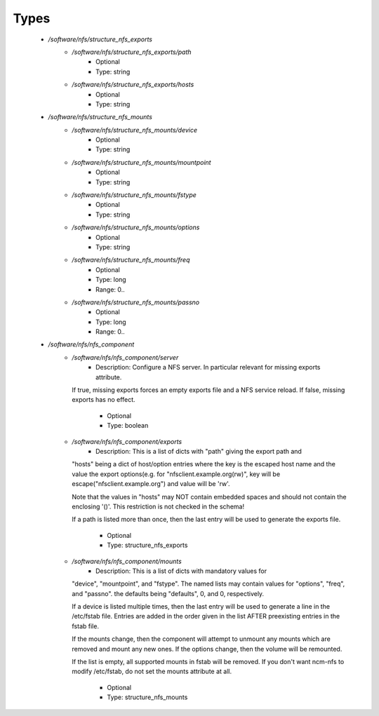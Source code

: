 
Types
-----

 - `/software/nfs/structure_nfs_exports`
    - `/software/nfs/structure_nfs_exports/path`
        - Optional
        - Type: string
    - `/software/nfs/structure_nfs_exports/hosts`
        - Optional
        - Type: string
 - `/software/nfs/structure_nfs_mounts`
    - `/software/nfs/structure_nfs_mounts/device`
        - Optional
        - Type: string
    - `/software/nfs/structure_nfs_mounts/mountpoint`
        - Optional
        - Type: string
    - `/software/nfs/structure_nfs_mounts/fstype`
        - Optional
        - Type: string
    - `/software/nfs/structure_nfs_mounts/options`
        - Optional
        - Type: string
    - `/software/nfs/structure_nfs_mounts/freq`
        - Optional
        - Type: long
        - Range: 0..
    - `/software/nfs/structure_nfs_mounts/passno`
        - Optional
        - Type: long
        - Range: 0..
 - `/software/nfs/nfs_component`
    - `/software/nfs/nfs_component/server`
        - Description: Configure a NFS server. In particular relevant for missing exports attribute.
      If true, missing exports forces an empty exports file and a NFS service reload.
      If false, missing exports has no effect.
        - Optional
        - Type: boolean
    - `/software/nfs/nfs_component/exports`
        - Description: This is a list of dicts with "path" giving the export path and
      "hosts" being a dict of host/option entries where the key is the escaped host name and
      the value the export options(e.g. for "nfsclient.example.org(rw)",
      key will be escape("nfsclient.example.org") and value will be 'rw'.

      Note that the values in "hosts" may NOT contain embedded spaces and should not contain
      the enclosing '()'.  This restriction is not checked in the schema!

      If a path is listed more than once, then the last entry will be used
      to generate the exports file.
    
        - Optional
        - Type: structure_nfs_exports
    - `/software/nfs/nfs_component/mounts`
        - Description: This is a list of dicts with mandatory values for
      "device", "mountpoint", and "fstype".  The named lists may contain
      values for "options", "freq", and "passno". the defaults being
      "defaults", 0, and 0, respectively.

      If a device is listed multiple times, then the last entry will be
      used to generate a line in the /etc/fstab file.  Entries are added in
      the order given in the list AFTER preexisting entries in the fstab
      file.

      If the mounts change, then the component will attempt to unmount any
      mounts which are removed and mount any new ones.  If the options
      change, then the volume will be remounted.

      If the list is empty, all supported mounts in fstab will be removed.
      If you don't want ncm-nfs to modify /etc/fstab, do not set the mounts
      attribute at all.
    
        - Optional
        - Type: structure_nfs_mounts
